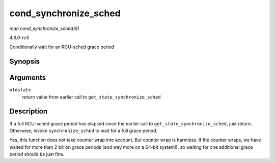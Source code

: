 .. -*- coding: utf-8; mode: rst -*-

.. _API-cond-synchronize-sched:

======================
cond_synchronize_sched
======================

*man cond_synchronize_sched(9)*

*4.6.0-rc5*

Conditionally wait for an RCU-sched grace period


Synopsis
========

.. c:function:: void cond_synchronize_sched( unsigned long oldstate )

Arguments
=========

``oldstate``
    return value from earlier call to ``get_state_synchronize_sched``


Description
===========

If a full RCU-sched grace period has elapsed since the earlier call to
``get_state_synchronize_sched``, just return. Otherwise, invoke
``synchronize_sched`` to wait for a full grace period.

Yes, this function does not take counter wrap into account. But counter
wrap is harmless. If the counter wraps, we have waited for more than 2
billion grace periods (and way more on a 64-bit system!), so waiting for
one additional grace period should be just fine.


.. ------------------------------------------------------------------------------
.. This file was automatically converted from DocBook-XML with the dbxml
.. library (https://github.com/return42/sphkerneldoc). The origin XML comes
.. from the linux kernel, refer to:
..
.. * https://github.com/torvalds/linux/tree/master/Documentation/DocBook
.. ------------------------------------------------------------------------------
